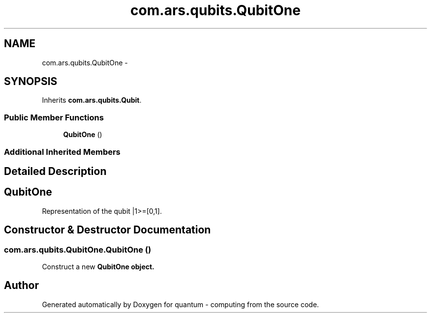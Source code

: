 .TH "com.ars.qubits.QubitOne" 3 "Wed Nov 23 2016" "quantum - computing" \" -*- nroff -*-
.ad l
.nh
.SH NAME
com.ars.qubits.QubitOne \- 
.SH SYNOPSIS
.br
.PP
.PP
Inherits \fBcom\&.ars\&.qubits\&.Qubit\fP\&.
.SS "Public Member Functions"

.in +1c
.ti -1c
.RI "\fBQubitOne\fP ()"
.br
.in -1c
.SS "Additional Inherited Members"
.SH "Detailed Description"
.PP 

.SH "\fBQubitOne\fP"
.PP
.PP
Representation of the qubit |1>=[0,1]\&. 
.SH "Constructor & Destructor Documentation"
.PP 
.SS "com\&.ars\&.qubits\&.QubitOne\&.QubitOne ()"
Construct a new \fC \fBQubitOne\fP\fP object\&. 

.SH "Author"
.PP 
Generated automatically by Doxygen for quantum - computing from the source code\&.
